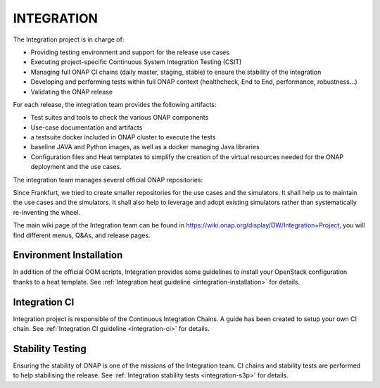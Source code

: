 .. This work is licensed under a Creative Commons Attribution 4.0 International License.
.. _master_index:

INTEGRATION
===========

The Integration project is in charge of:

- Providing testing environment and support for the release use cases
- Executing project-specific Continuous System Integration Testing (CSIT)
- Managing full ONAP CI chains (daily master, staging, stable) to ensure the
  stability of the integration
- Developing and performing tests within full ONAP context (healthcheck, End to
  End, performance, robustness...)
- Validating the ONAP release

For each release, the integration team provides the following artifacts:

- Test suites and tools to check the various ONAP components
- Use-case documentation and artifacts
- a testsuite docker included in ONAP cluster to execute the tests
- baseline JAVA and Python images, as well as a docker managing Java libraries
- Configuration files and Heat templates to simplify the creation of the virtual
  resources needed for the ONAP deployment and the use cases.

The integration team manages several official ONAP repositories:

.. csv-table:: Integration repositories table
    :file: integration-repositories.csv
    :widths: 30,50,20
    :delim: ;
    :header-rows: 1

Since Frankfurt, we tried to create smaller repositories for the use cases and
the simulators. It shall help us to maintain the use cases and the simulators.
It shall also help to leverage and adopt existing simulators rather than
systematically re-inventing the wheel.

The main wiki page of the Integration team can be found in
https://wiki.onap.org/display/DW/Integration+Project, you will find different
menus, Q&As, and release pages.

Environment Installation
------------------------

In addition of the official OOM scripts, Integration provides some guidelines to
install your OpenStack configuration thanks to a heat template.
See :ref:`Integration heat guideline <integration-installation>` for details.

Integration CI
--------------

Integration project is responsible of the Continuous Integration Chains.
A guide has been created to setup your own CI chain.
See :ref:`Integration CI guideline  <integration-ci>` for details.

Stability Testing
-----------------

Ensuring the stability of ONAP is one of the missions of the Integration team.
CI chains and stability tests are performed to help stabilising the release.
See :ref:`Integration stability tests  <integration-s3p>` for details.
